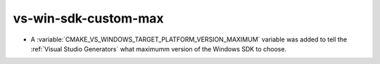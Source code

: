 vs-win-sdk-custom-max
---------------------

* A :variable:`CMAKE_VS_WINDOWS_TARGET_PLATFORM_VERSION_MAXIMUM` variable
  was added to tell the :ref:`Visual Studio Generators` what maximumm
  version of the Windows SDK to choose.
